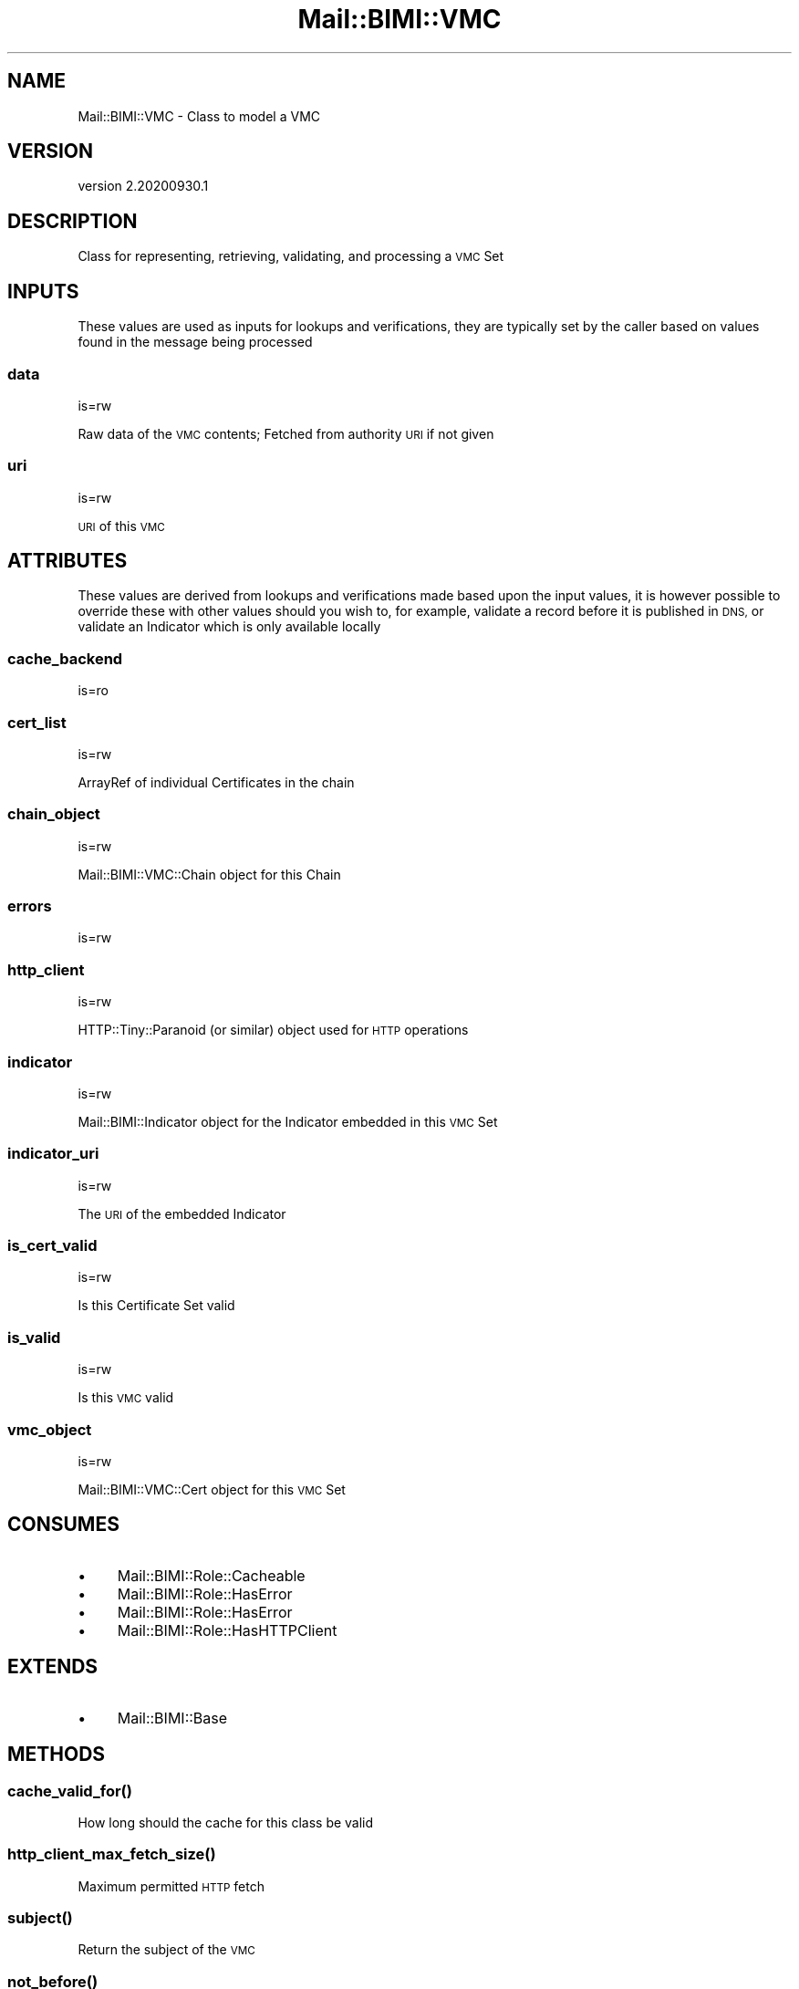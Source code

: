 .\" Automatically generated by Pod::Man 4.14 (Pod::Simple 3.40)
.\"
.\" Standard preamble:
.\" ========================================================================
.de Sp \" Vertical space (when we can't use .PP)
.if t .sp .5v
.if n .sp
..
.de Vb \" Begin verbatim text
.ft CW
.nf
.ne \\$1
..
.de Ve \" End verbatim text
.ft R
.fi
..
.\" Set up some character translations and predefined strings.  \*(-- will
.\" give an unbreakable dash, \*(PI will give pi, \*(L" will give a left
.\" double quote, and \*(R" will give a right double quote.  \*(C+ will
.\" give a nicer C++.  Capital omega is used to do unbreakable dashes and
.\" therefore won't be available.  \*(C` and \*(C' expand to `' in nroff,
.\" nothing in troff, for use with C<>.
.tr \(*W-
.ds C+ C\v'-.1v'\h'-1p'\s-2+\h'-1p'+\s0\v'.1v'\h'-1p'
.ie n \{\
.    ds -- \(*W-
.    ds PI pi
.    if (\n(.H=4u)&(1m=24u) .ds -- \(*W\h'-12u'\(*W\h'-12u'-\" diablo 10 pitch
.    if (\n(.H=4u)&(1m=20u) .ds -- \(*W\h'-12u'\(*W\h'-8u'-\"  diablo 12 pitch
.    ds L" ""
.    ds R" ""
.    ds C` ""
.    ds C' ""
'br\}
.el\{\
.    ds -- \|\(em\|
.    ds PI \(*p
.    ds L" ``
.    ds R" ''
.    ds C`
.    ds C'
'br\}
.\"
.\" Escape single quotes in literal strings from groff's Unicode transform.
.ie \n(.g .ds Aq \(aq
.el       .ds Aq '
.\"
.\" If the F register is >0, we'll generate index entries on stderr for
.\" titles (.TH), headers (.SH), subsections (.SS), items (.Ip), and index
.\" entries marked with X<> in POD.  Of course, you'll have to process the
.\" output yourself in some meaningful fashion.
.\"
.\" Avoid warning from groff about undefined register 'F'.
.de IX
..
.nr rF 0
.if \n(.g .if rF .nr rF 1
.if (\n(rF:(\n(.g==0)) \{\
.    if \nF \{\
.        de IX
.        tm Index:\\$1\t\\n%\t"\\$2"
..
.        if !\nF==2 \{\
.            nr % 0
.            nr F 2
.        \}
.    \}
.\}
.rr rF
.\" ========================================================================
.\"
.IX Title "Mail::BIMI::VMC 3"
.TH Mail::BIMI::VMC 3 "2020-09-30" "perl v5.32.0" "User Contributed Perl Documentation"
.\" For nroff, turn off justification.  Always turn off hyphenation; it makes
.\" way too many mistakes in technical documents.
.if n .ad l
.nh
.SH "NAME"
Mail::BIMI::VMC \- Class to model a VMC
.SH "VERSION"
.IX Header "VERSION"
version 2.20200930.1
.SH "DESCRIPTION"
.IX Header "DESCRIPTION"
Class for representing, retrieving, validating, and processing a \s-1VMC\s0 Set
.SH "INPUTS"
.IX Header "INPUTS"
These values are used as inputs for lookups and verifications, they are typically set by the caller based on values found in the message being processed
.SS "data"
.IX Subsection "data"
is=rw
.PP
Raw data of the \s-1VMC\s0 contents; Fetched from authority \s-1URI\s0 if not given
.SS "uri"
.IX Subsection "uri"
is=rw
.PP
\&\s-1URI\s0 of this \s-1VMC\s0
.SH "ATTRIBUTES"
.IX Header "ATTRIBUTES"
These values are derived from lookups and verifications made based upon the input values, it is however possible to override these with other values should you wish to, for example, validate a record before it is published in \s-1DNS,\s0 or validate an Indicator which is only available locally
.SS "cache_backend"
.IX Subsection "cache_backend"
is=ro
.SS "cert_list"
.IX Subsection "cert_list"
is=rw
.PP
ArrayRef of individual Certificates in the chain
.SS "chain_object"
.IX Subsection "chain_object"
is=rw
.PP
Mail::BIMI::VMC::Chain object for this Chain
.SS "errors"
.IX Subsection "errors"
is=rw
.SS "http_client"
.IX Subsection "http_client"
is=rw
.PP
HTTP::Tiny::Paranoid (or similar) object used for \s-1HTTP\s0 operations
.SS "indicator"
.IX Subsection "indicator"
is=rw
.PP
Mail::BIMI::Indicator object for the Indicator embedded in this \s-1VMC\s0 Set
.SS "indicator_uri"
.IX Subsection "indicator_uri"
is=rw
.PP
The \s-1URI\s0 of the embedded Indicator
.SS "is_cert_valid"
.IX Subsection "is_cert_valid"
is=rw
.PP
Is this Certificate Set valid
.SS "is_valid"
.IX Subsection "is_valid"
is=rw
.PP
Is this \s-1VMC\s0 valid
.SS "vmc_object"
.IX Subsection "vmc_object"
is=rw
.PP
Mail::BIMI::VMC::Cert object for this \s-1VMC\s0 Set
.SH "CONSUMES"
.IX Header "CONSUMES"
.IP "\(bu" 4
Mail::BIMI::Role::Cacheable
.IP "\(bu" 4
Mail::BIMI::Role::HasError
.IP "\(bu" 4
Mail::BIMI::Role::HasError
.IP "\(bu" 4
Mail::BIMI::Role::HasHTTPClient
.SH "EXTENDS"
.IX Header "EXTENDS"
.IP "\(bu" 4
Mail::BIMI::Base
.SH "METHODS"
.IX Header "METHODS"
.SS "\fI\fP\f(BIcache_valid_for()\fP\fI\fP"
.IX Subsection "cache_valid_for()"
How long should the cache for this class be valid
.SS "\fI\fP\f(BIhttp_client_max_fetch_size()\fP\fI\fP"
.IX Subsection "http_client_max_fetch_size()"
Maximum permitted \s-1HTTP\s0 fetch
.SS "\fI\fP\f(BIsubject()\fP\fI\fP"
.IX Subsection "subject()"
Return the subject of the \s-1VMC\s0
.SS "\fI\fP\f(BInot_before()\fP\fI\fP"
.IX Subsection "not_before()"
Return not before of the vmc
.SS "\fI\fP\f(BInot_after()\fP\fI\fP"
.IX Subsection "not_after()"
Return not after of the vmc
.SS "\fI\fP\f(BIissuer()\fP\fI\fP"
.IX Subsection "issuer()"
Return the issuer string of the \s-1VMC\s0
.SS "\fI\fP\f(BIis_expired()\fP\fI\fP"
.IX Subsection "is_expired()"
Return true if this \s-1VMC\s0 has expired
.SS "\fI\fP\f(BIalt_name()\fP\fI\fP"
.IX Subsection "alt_name()"
Return the alt name string for the \s-1VMC\s0
.SS "\fI\fP\f(BIis_valid_alt_name()\fP\fI\fP"
.IX Subsection "is_valid_alt_name()"
Return true if the \s-1VMC\s0 has a valid alt name for the domain of the current operation
.SS "\fI\fP\f(BIis_self_signed()\fP\fI\fP"
.IX Subsection "is_self_signed()"
Return true if this \s-1VMC\s0 is self signed
.SS "\fI\fP\f(BIhas_valid_usage()\fP\fI\fP"
.IX Subsection "has_valid_usage()"
Return true if this \s-1VMC\s0 has a valid usage extension for \s-1BIMI\s0
.SS "\fI\fP\f(BIfinish()\fP\fI\fP"
.IX Subsection "finish()"
Finish and clean up, write cache if enabled.
.SS "\fI\fP\f(BIapp_validate()\fP\fI\fP"
.IX Subsection "app_validate()"
Output human readable validation status of this object
.SH "REQUIRES"
.IX Header "REQUIRES"
.IP "\(bu" 4
File::Slurp
.IP "\(bu" 4
MIME::Base64
.IP "\(bu" 4
Mail::BIMI::Indicator
.IP "\(bu" 4
Mail::BIMI::Prelude
.IP "\(bu" 4
Mail::BIMI::VMC::Chain
.IP "\(bu" 4
Moose
.IP "\(bu" 4
Term::ANSIColor
.SH "AUTHOR"
.IX Header "AUTHOR"
Marc Bradshaw <marc@marcbradshaw.net>
.SH "COPYRIGHT AND LICENSE"
.IX Header "COPYRIGHT AND LICENSE"
This software is copyright (c) 2020 by Marc Bradshaw.
.PP
This is free software; you can redistribute it and/or modify it under
the same terms as the Perl 5 programming language system itself.
